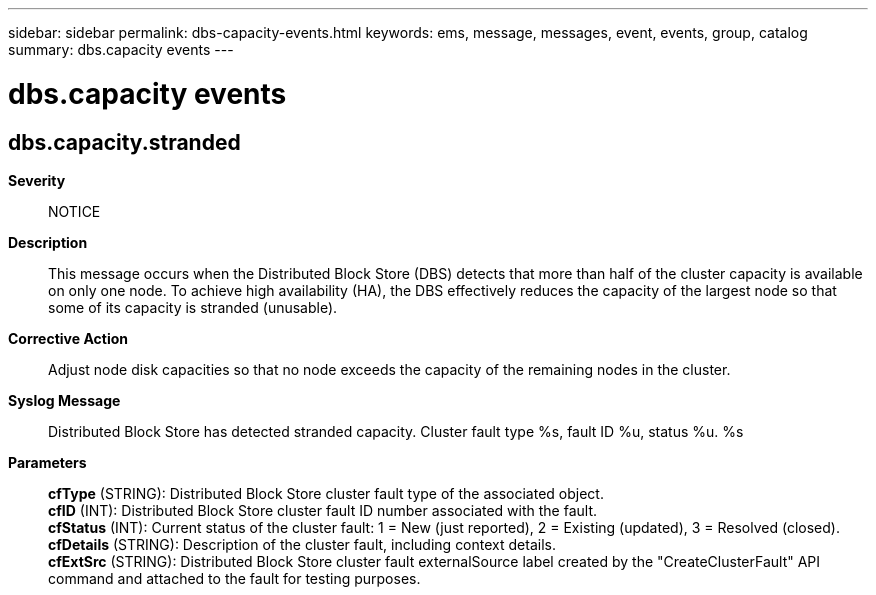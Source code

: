 ---
sidebar: sidebar
permalink: dbs-capacity-events.html
keywords: ems, message, messages, event, events, group, catalog
summary: dbs.capacity events
---

= dbs.capacity events
:toclevels: 1
:hardbreaks:
:nofooter:
:icons: font
:linkattrs:
:imagesdir: ./media/

== dbs.capacity.stranded
*Severity*::
NOTICE
*Description*::
This message occurs when the Distributed Block Store (DBS) detects that more than half of the cluster capacity is available on only one node. To achieve high availability (HA), the DBS effectively reduces the capacity of the largest node so that some of its capacity is stranded (unusable).
*Corrective Action*::
Adjust node disk capacities so that no node exceeds the capacity of the remaining nodes in the cluster.
*Syslog Message*::
Distributed Block Store has detected stranded capacity. Cluster fault type %s, fault ID %u, status %u. %s
*Parameters*::
*cfType* (STRING): Distributed Block Store cluster fault type of the associated object.
*cfID* (INT): Distributed Block Store cluster fault ID number associated with the fault.
*cfStatus* (INT): Current status of the cluster fault: 1 = New (just reported), 2 = Existing (updated), 3 = Resolved (closed).
*cfDetails* (STRING): Description of the cluster fault, including context details.
*cfExtSrc* (STRING): Distributed Block Store cluster fault externalSource label created by the "CreateClusterFault" API command and attached to the fault for testing purposes.
